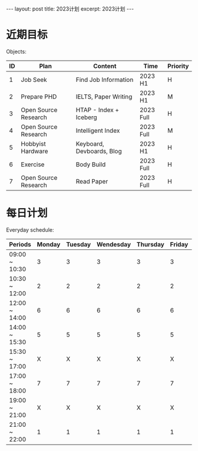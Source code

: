 #+BEGIN_EXPORT html
---
layout: post
title: 2023计划
excerpt: 2023计划
---
#+END_EXPORT
* 近期目标
Objects:
| ID | Plan                 | Content                   | Time      | Priority |
|----+----------------------+---------------------------+-----------+----------|
|  1 | Job Seek             | Find Job Information      | 2023 H1   | H        |
|  2 | Prepare PHD          | IELTS, Paper Writing      | 2023 H1   | M        |
|  3 | Open Source Research | HTAP - Index + Iceberg    | 2023 Full | H        |
|  4 | Open Source Research | Intelligent Index         | 2023 Full | M        |
|  5 | Hobbyist Hardware    | Keyboard, Devboards, Blog | 2023 H1   | H        |
|  6 | Exercise             | Body Build                | 2023 Full | H        |
|  7 | Open Source Research | Read Paper                | 2023 Full | H        |

* 每日计划
Everyday schedule:
| Periods\Weekday | Monday | Tuesday | Wendesday | Thursday | Friday | Staturday  | Sunday     |
|-----------------+--------+---------+-----------+----------+--------+------------+------------|
| 09:00 ~ 10:30   |      3 |       3 |         3 |        3 |      3 | Free Style | Free Style |
| 10:30 ~ 12:00   |      2 |       2 |         2 |        2 |      2 |            |            |
| 12:00 ~ 14:00   |      6 |       6 |         6 |        6 |      6 |            |            |
| 14:00 ~ 15:30   |      5 |       5 |         5 |        5 |      5 |            |            |
| 15:30 ~ 17:00   |      X |       X |         X |        X |      X |            |            |
| 17:00 ~ 18:00   |      7 |       7 |         7 |        7 |      7 |            |            |
| 19:00 ~ 21:00   |      X |       X |         X |        X |      X |            |            |
| 21:00 ~ 22:00   |      1 |       1 |         1 |        1 |      1 |            |            |


